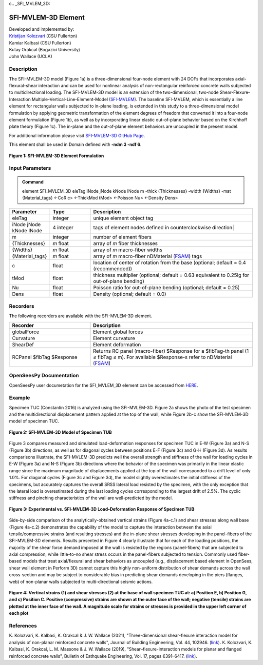 c.. _SFI_MVLEM_3D::

SFI-MVLEM-3D Element
^^^^^^^^^^^^^^^^

| Developed and implemented by: 
| `Kristijan Kolozvari <mailto:kkolozvari@fullerton.edu>`_ (CSU Fullerton)
| Kamiar Kalbasi (CSU Fullerton)
| Kutay Orakcal (Bogazici University)
| John Wallace (UCLA)

Description
################

The SFI-MVLEM-3D model (Figure 1a) is a three-dimensional four-node element with 24 DOFs that incorporates axial-flexural-shear interaction and can be used for nonlinear analysis of non-rectangular reinforced concrete walls subjected to multidirectional loading. The SFI-MVLEM-3D model is an extension of the two-dimensional, two-node Shear-Flexure-Interaction Multiple-Vertical-Line-Element-Model (`SFI-MVLEM <https://opensees.berkeley.edu/wiki/index.php/SFI_MVLEM_-_Cyclic_Shear-Flexure_Interaction_Model_for_RC_Walls>`_). The baseline SFI-MVLEM, which is essentially a line element for rectangular walls subjected to in-plane loading, is extended in this study to a three-dimensional model formulation by applying geometric transformation of the element degrees of freedom that converted it into a four-node element formulation (Figure 1b), as well as by incorporating linear elastic out-of-plane behavior based on the Kirchhoff plate theory (Figure 1c). The in-plane and the out-of-plane element behaviors are uncoupled in the present model.

For additional information please visit `SFI-MVLEM-3D GitHub Page <https://github.com/kkolozvari/SFI-MVLEM-3D>`_.

This element shall be used in Domain defined with **-ndm 3 -ndf 6**.

.. figure:: SFI_MVLEM_3D_formulation.jpg
	:align: center
	:figclass: align-center

	**Figure 1: SFI-MVLEM-3D Element Formulation**

Input Parameters
################

.. admonition:: Command

   element SFI_MVLEM_3D eleTag iNode jNode kNode lNode m  -thick {Thicknesses} -width {Widths} -mat {Material_tags} <-CoR c> <-ThickMod tMod> <-Poisson Nu>  <-Density Dens>

.. csv-table:: 
   :header: "Parameter", "Type", "Description"
   :widths: 10, 10, 40

   eleTag, integer, unique element object tag
   iNode jNode kNode lNode, 4 integer, tags of element nodes defined in counterclockwise direction|
   m, integer, number of element fibers
   {Thicknesses}, *m* float, array of *m* fiber thicknesses
   {Widths}, *m* float, array of *m* macro-fiber widths
   {Material_tags}, *m* float, array of *m* macro-fiber nDMaterial (`FSAM <https://opensees.berkeley.edu/wiki/index.php/FSAM_-_2D_RC_Panel_Constitutive_Behavior>`_) tags
   c, float, location of center of rotation from the base (optional; default = 0.4 (recommended))
   tMod, float, thickness multiplier (optional; default = 0.63 equivalent to 0.25Ig for out-of-plane bending)
   Nu, float, Poisson ratio for out-of-plane bending (optional; default = 0.25)
   Dens, float, Density (optional; default = 0.0)

Recorders
#########

The following recorders are available with the SFI-MVLEM-3D element.

.. csv-table:: 
   :header: "Recorder", "Description"
   :widths: 20, 40

   globalForce, Element global forces
   Curvature, Element curvature
   ShearDef, Element deformation
   RCPanel $fibTag $Response, Returns RC panel (macro-fiber) $Response for a $fibTag-th panel (1 ≤ fibTag ≤ m). For available $Response-s refer to nDMaterial (`FSAM <https://opensees.berkeley.edu/wiki/index.php/FSAM_-_2D_RC_Panel_Constitutive_Behavior>`_)

OpenSeesPy Documentation
########################

OpenSeesPy user documetation for the SFI_MVLEM_3D element can be accessed from `HERE <https://openseespydoc.readthedocs.io/en/latest/src/SFI_MVLEM_3D.html>`_.

Example
#######

Specimen TUC (Constantin 2016) is analyzed using the SFI-MVLEM-3D. Figure 2a shows the photo of the test specimen and the multidirectional displacement pattern applied at the top of the wall, while Figure 2b-c show the SFI-MVLEM-3D model of specimen TUC.

.. figure:: SFI_MVLEM_3D_TUC_model.jpg
	:align: center
	:figclass: align-center

	**Figure 2: SFI-MVLEM-3D Model of Specimen TUB**

Figure 3 compares measured and simulated load-deformation responses for specimen TUC in E-W (Figure 3a) and N-S (Figure 3b) directions, as well as for diagonal cycles between positions E-F (Figure 3c) and G-H (Figure 3d). As results comparisons illustrate, the SFI-MVLEM-3D predicts well the overall strength and stiffness of the wall for loading cycles in E-W (Figure 3a) and N-S (Figure 3b) directions where the behavior of the specimen was primarily in the linear elastic range since the maximum magnitude of displacements applied at the top of the wall corresponded to a drift level of only 1.0%. For diagonal cycles (Figure 3c and Figure 3d), the model slightly overestimates the initial stiffness of the specimens, but accurately captures the overall SRSS lateral load resisted by the specimen, with the only exception that the lateral load is overestimated during the last loading cycles corresponding to the largest drift of 2.5%. The cyclic stiffness and pinching characteristics of the wall are well-predicted by the model.

.. figure:: SFI_MVLEM_3D_TUC_results_LD.jpg
	:align: center
	:figclass: align-center

	**Figure 3: Experimental vs. SFI-MVLEM-3D Load-Deformation Response of Specimen TUB**

Side-by-side comparison of the analytically-obtained vertical strains (Figure 4a-c.1) and shear stresses along wall base (Figure 4a-c.2) demonstrates the capability of the model to capture the interaction between the axial tensile/compressive strains (and resulting stresses) and the in-plane shear stresses developing in the panel-fibers of the SFI-MVLEM-3D elements. Results presented in Figure 4 clearly illustrate that for each of the loading positions, the majority of the shear force demand imposed at the wall is resisted by the regions (panel-fibers) that are subjected to axial compression, while little-to-no shear stress occurs in the panel-fibers subjected to tension. Commonly used fiber-based models that treat axial/flexural and shear behaviors as uncoupled (e.g., displacement based element in OpenSees, shear wall element in Perform 3D) cannot capture this highly non-uniform distribution of shear demands across the wall cross-section and may be subject to considerable bias in predicting shear demands developing in the piers (flanges, web) of non-planar walls subjected to multi-directional seismic actions.

.. figure:: SFI_MVLEM_3D_TUC_results_strain_stress.jpg
	:align: center
	:figclass: align-center

	**Figure 4: Vertical strains (1) and shear stresses (2) at the base of wall specimen TUC at: a) Position E, b) Position G, and c) Position C. Positive (compressive) strains are shown at the outer face of the wall; negative (tensile) strains are plotted at the inner face of the wall. A magnitude scale for strains or stresses is provided in the upper left corner of each plot**

References
##########

K. Kolozvari, K. Kalbasi, K. Orakcal & J. W. Wallace (2021), "Three-dimensional shear-flexure interaction model for analysis of non-planar reinforced concrete walls", Journal of Building Engineering, Vol. 44, 102946. (`link <https://www.sciencedirect.com/science/article/pii/S2352710221008044>`_).
K. Kolozvari, K. Kalbasi, K. Orakcal, L. M. Massone & J. W. Wallace (2019), "Shear–flexure-interaction models for planar and flanged reinforced concrete walls", Bulletin of Eathquake Engineering, Vol. 17, pages 6391–6417. (`link <https://link.springer.com/article/10.1007/s10518-019-00658-5>`_).